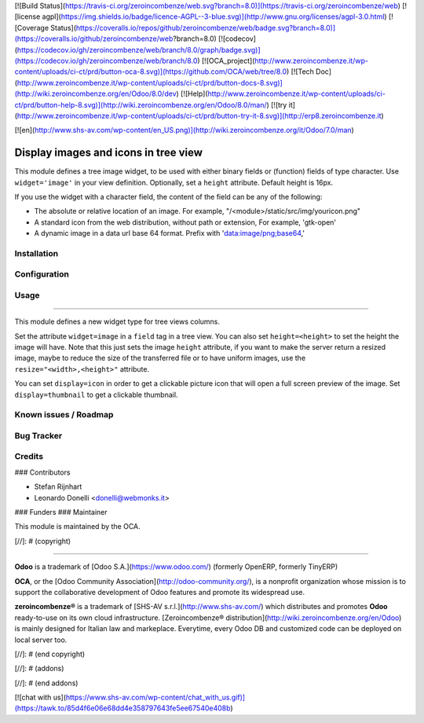 [![Build Status](https://travis-ci.org/zeroincombenze/web.svg?branch=8.0)](https://travis-ci.org/zeroincombenze/web)
[![license agpl](https://img.shields.io/badge/licence-AGPL--3-blue.svg)](http://www.gnu.org/licenses/agpl-3.0.html)
[![Coverage Status](https://coveralls.io/repos/github/zeroincombenze/web/badge.svg?branch=8.0)](https://coveralls.io/github/zeroincombenze/web?branch=8.0)
[![codecov](https://codecov.io/gh/zeroincombenze/web/branch/8.0/graph/badge.svg)](https://codecov.io/gh/zeroincombenze/web/branch/8.0)
[![OCA_project](http://www.zeroincombenze.it/wp-content/uploads/ci-ct/prd/button-oca-8.svg)](https://github.com/OCA/web/tree/8.0)
[![Tech Doc](http://www.zeroincombenze.it/wp-content/uploads/ci-ct/prd/button-docs-8.svg)](http://wiki.zeroincombenze.org/en/Odoo/8.0/dev)
[![Help](http://www.zeroincombenze.it/wp-content/uploads/ci-ct/prd/button-help-8.svg)](http://wiki.zeroincombenze.org/en/Odoo/8.0/man/)
[![try it](http://www.zeroincombenze.it/wp-content/uploads/ci-ct/prd/button-try-it-8.svg)](http://erp8.zeroincombenze.it)


















































[![en](http://www.shs-av.com/wp-content/en_US.png)](http://wiki.zeroincombenze.org/it/Odoo/7.0/man)

.. image:: https://img.shields.io/badge/licence-AGPL--3-blue.svg
    :alt: License: AGPL-3

Display images and icons in tree view
=====================================

This module defines a tree image widget, to be used with either binary fields
or (function) fields of type character. Use ``widget='image'`` in your view
definition. Optionally, set a ``height`` attribute. Default height is 16px.

If you use the widget with a character field, the content of the field can be
any of the following:

* The absolute or relative location of an image. For example,
  "/<module>/static/src/img/youricon.png"

* A standard icon from the web distribution, without path or extension, For
  example, 'gtk-open'

* A dynamic image in a data url base 64 format. Prefix with
  'data:image/png;base64,'

Installation
------------




Configuration
-------------




Usage
-----








=====

This module defines a new widget type for tree views columns.

Set the attribute ``widget=image`` in a ``field`` tag in a tree view.
You can also set ``height=<height>`` to set the height the image will have.
Note that this just sets the image ``height`` attribute,
if you want to make the server return a resized image, maybe to reduce the size
of the transferred file or to have uniform images, use the
``resize="<width>,<height>"`` attribute.

You can set ``display=icon`` in order to get a clickable picture icon that will
open a full screen preview of the image. Set ``display=thumbnail`` to get a
clickable thumbnail.

Known issues / Roadmap
----------------------




Bug Tracker
-----------




Credits
-------










### Contributors





* Stefan Rijnhart
* Leonardo Donelli <donelli@webmonks.it>

### Funders
### Maintainer









.. image:: https://odoo-community.org/logo.png
   :alt: Odoo Community Association
   :target: https://odoo-community.org

This module is maintained by the OCA.

[//]: # (copyright)

----

**Odoo** is a trademark of [Odoo S.A.](https://www.odoo.com/) (formerly OpenERP, formerly TinyERP)

**OCA**, or the [Odoo Community Association](http://odoo-community.org/), is a nonprofit organization whose
mission is to support the collaborative development of Odoo features and
promote its widespread use.

**zeroincombenze®** is a trademark of [SHS-AV s.r.l.](http://www.shs-av.com/)
which distributes and promotes **Odoo** ready-to-use on its own cloud infrastructure.
[Zeroincombenze® distribution](http://wiki.zeroincombenze.org/en/Odoo)
is mainly designed for Italian law and markeplace.
Everytime, every Odoo DB and customized code can be deployed on local server too.

[//]: # (end copyright)

[//]: # (addons)

[//]: # (end addons)

[![chat with us](https://www.shs-av.com/wp-content/chat_with_us.gif)](https://tawk.to/85d4f6e06e68dd4e358797643fe5ee67540e408b)
